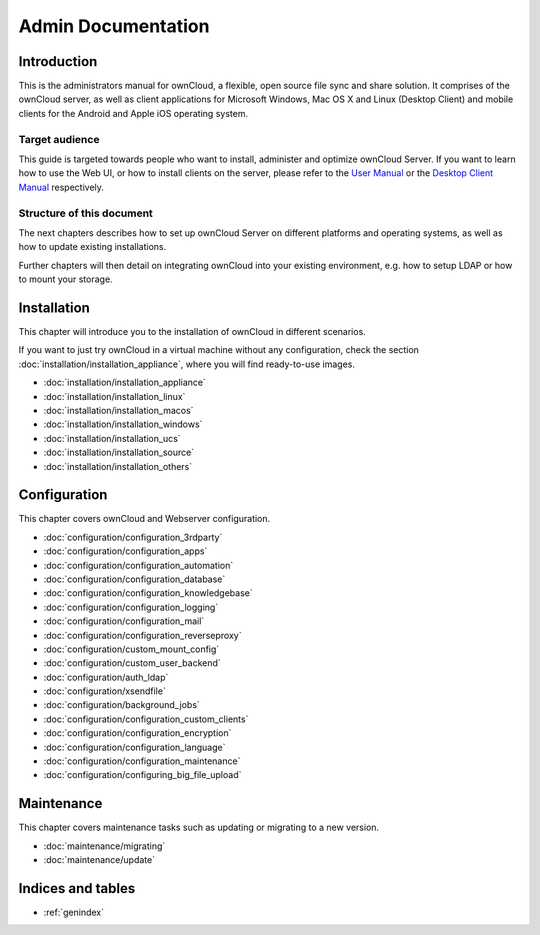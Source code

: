 ===================
Admin Documentation
===================

Introduction
============

This is the administrators manual for ownCloud, a flexible, open source file
sync and share solution. It comprises of the ownCloud server, as well as client
applications for Microsoft Windows, Mac OS X and Linux (Desktop Client) and
mobile clients for the Android and Apple iOS operating system.

Target audience
---------------

This guide is targeted towards people who want to install, administer and
optimize ownCloud Server. If you want to learn how to use the Web UI, or how to
install clients on the server, please refer to the `User Manual`_ or the `Desktop
Client Manual`_ respectively.

.. _`User Manual`: http://doc.owncloud.com/
.. _`Desktop Client Manual`: http://doc.owncloud.com/

Structure of this document
--------------------------

The next chapters describes how to set up ownCloud Server on different platforms
and operating systems, as well as how to update existing installations.

Further chapters will then detail on integrating ownCloud into your existing
environment, e.g. how to setup LDAP or how to mount your storage.


Installation
============
This chapter will introduce you to the installation of ownCloud in different
scenarios.

If you want to just try ownCloud in a virtual machine without any configuration, check the section :doc:`installation/installation_appliance`, where you will find ready-to-use images.

* :doc:`installation/installation_appliance`
* :doc:`installation/installation_linux`
* :doc:`installation/installation_macos`
* :doc:`installation/installation_windows`
* :doc:`installation/installation_ucs`
* :doc:`installation/installation_source`
* :doc:`installation/installation_others`

Configuration
=============
This chapter covers ownCloud and Webserver configuration.

* :doc:`configuration/configuration_3rdparty`
* :doc:`configuration/configuration_apps`
* :doc:`configuration/configuration_automation`
* :doc:`configuration/configuration_database`
* :doc:`configuration/configuration_knowledgebase`
* :doc:`configuration/configuration_logging`
* :doc:`configuration/configuration_mail`
* :doc:`configuration/configuration_reverseproxy`
* :doc:`configuration/custom_mount_config`
* :doc:`configuration/custom_user_backend`
* :doc:`configuration/auth_ldap`
* :doc:`configuration/xsendfile`
* :doc:`configuration/background_jobs`
* :doc:`configuration/configuration_custom_clients`
* :doc:`configuration/configuration_encryption`
* :doc:`configuration/configuration_language`
* :doc:`configuration/configuration_maintenance`
* :doc:`configuration/configuring_big_file_upload`

Maintenance
===========
This chapter covers maintenance tasks such as updating or migrating to a new version.

* :doc:`maintenance/migrating`
* :doc:`maintenance/update`


Indices and tables
==================

* :ref:`genindex`
